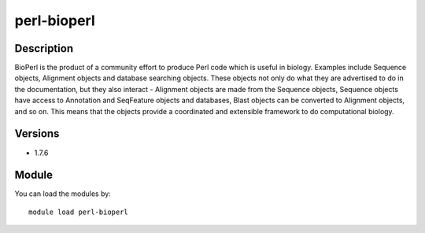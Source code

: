 .. _backbone-label:

perl-bioperl
==============================

Description
~~~~~~~~
BioPerl is the product of a community effort to produce Perl code which is useful in biology. Examples include Sequence objects, Alignment objects and database searching objects. These objects not only do what they are advertised to do in the documentation, but they also interact - Alignment objects are made from the Sequence objects, Sequence objects have access to Annotation and SeqFeature objects and databases, Blast objects can be converted to Alignment objects, and so on. This means that the objects provide a coordinated and extensible framework to do computational biology.

Versions
~~~~~~~~
- 1.7.6

Module
~~~~~~~~
You can load the modules by::

    module load perl-bioperl

